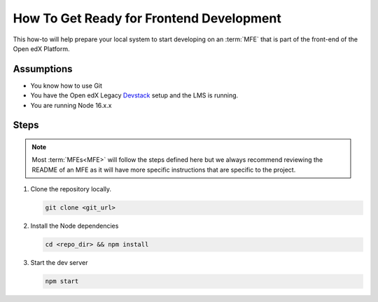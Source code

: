 How To Get Ready for Frontend Development
#########################################

.. How-tos should have a short introduction sentence that captures the user's goal and introduces the steps.

This how-to will help prepare your local system to start developing on an
:term:`MFE` that is part of the front-end of the Open edX Platform.

Assumptions
***********

.. This section should contain a bulleted list of assumptions you have of the
   person who is following the How-to.  The assumptions may link to other
   how-tos if possible.

* You know how to use Git
* You have the Open edX Legacy Devstack_ setup and the LMS is running.
* You are running Node 16.x.x

Steps
*****

.. note::

   Most :term:`MFEs<MFE>` will follow the steps defined here but we always recommend
   reviewing the README of an MFE as it will have more specific instructions
   that are specific to the project.

#. Clone the repository locally.

   .. code-block::

      git clone <git_url>

#. Install the Node dependencies

   .. code-block::

      cd <repo_dir> && npm install

#. Start the dev server

   .. code-block::

      npm start

.. seealso::

  :doc:`/developers/concepts/platform_overview`

.. _Devstack: https://edx.readthedocs.io/projects/open-edx-devstack/en/latest/
